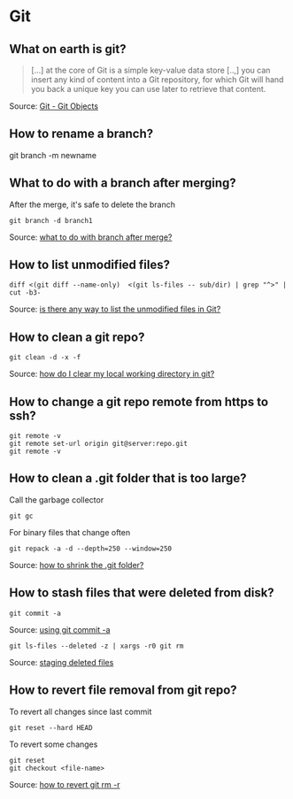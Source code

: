 * Git

** What on earth is git?

   #+begin_quote
   [...] at the core of Git is a simple key-value data store [..,] you
   can insert any kind of content into a Git repository, for which Git
   will hand you back a unique key you can use later to retrieve that
   content.
   #+end_quote

   Source: [[https://git-scm.com/book/en/v2/Git-Internals-Git-Objects][Git - Git Objects]]

** How to rename a branch?

   #+begin_example shell
   git branch -m newname
   #+end_example

** What to do with a branch after merging?

   After the merge, it's safe to delete the branch

   #+begin_src shell
     git branch -d branch1
   #+end_src

   Source: [[https://stackoverflow.com/a/14005910/2860744][what to do with branch after merge?]]

** How to list unmodified files?

   #+begin_src shell
     diff <(git diff --name-only)  <(git ls-files -- sub/dir) | grep "^>" | cut -b3-
   #+end_src

   Source: [[https://stackoverflow.com/a/55419932/2860744][is there any way to list the unmodified files in Git?]]

** How to clean a git repo?

   #+begin_src shell
     git clean -d -x -f
   #+end_src

   Source: [[https://stackoverflow.com/a/675797/2860744][how do I clear my local working directory in git?]]

** How to change a git repo remote from https to ssh?

   #+begin_src shell
     git remote -v
     git remote set-url origin git@server:repo.git
     git remote -v
   #+end_src

** How to clean a .git folder that is too large?

   Call the garbage collector

   #+begin_src shell
     git gc
   #+end_src

   For binary files that change often

   #+begin_src shell
     git repack -a -d --depth=250 --window=250
   #+end_src

   Source: [[https://stackoverflow.com/a/8483112/2860744][how to shrink the .git folder?]]

** How to stash files that were deleted from disk?

   #+begin_src shell
     git commit -a
   #+end_src

   Source: [[https://git-scm.com/docs/git-rm#_using_git_commit_a][using git commit -a]]

   #+begin_src shell
     git ls-files --deleted -z | xargs -r0 git rm
   #+end_src

   Source: [[https://stackoverflow.com/a/63511405/2860744][staging deleted files]]

** How to revert file removal from git repo?

   To revert all changes since last commit

   #+begin_src shell
     git reset --hard HEAD
   #+end_src

   To revert some changes

   #+begin_src shell
     git reset
     git checkout <file-name>
   #+end_src

   Source: [[https://www.w3docs.com/snippets/git/how-to-revert-git-rm-r.html][how to revert git rm -r]]
